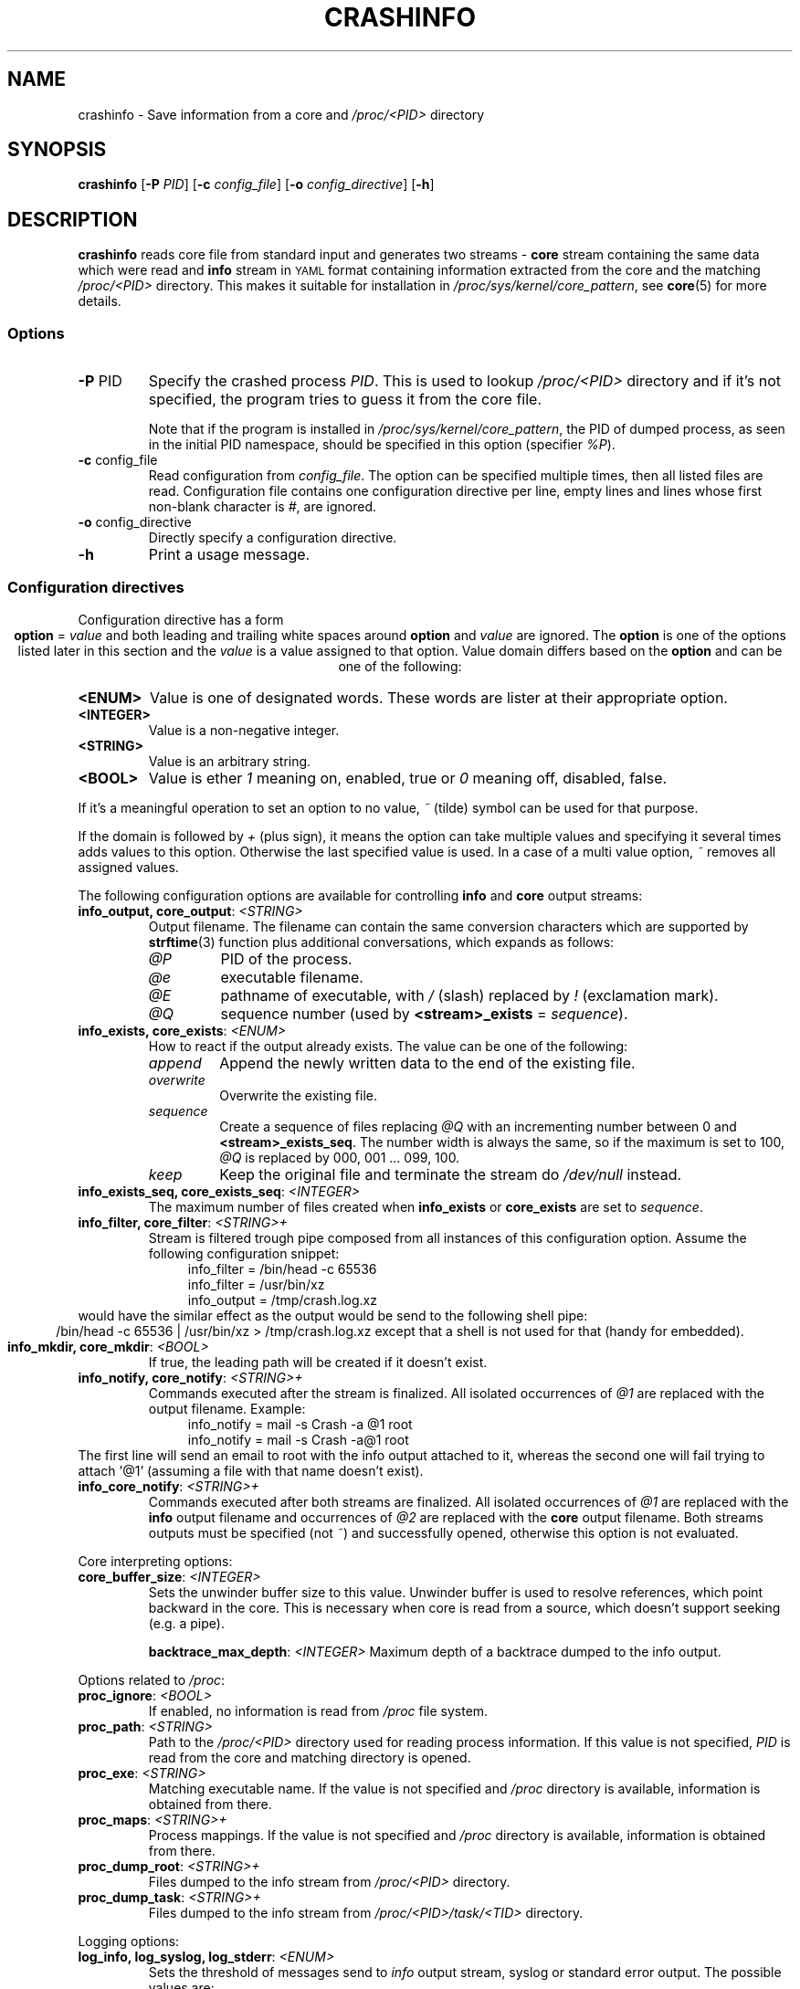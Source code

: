 .TH CRASHINFO 1 2017-02-06

.de VB \" Begin verbatim text
.ft CW
.nf
.ne \\$1
..
.de VE \" End verbatim text
.ft R
.fi
..

.SH NAME
crashinfo \- Save information from a core and \fI/proc/<PID>\fR directory

.SH SYNOPSIS
.B crashinfo
[\fB\-P\fR \fIPID\fR]
[\fB\-c\fR \fIconfig_file\fR]
[\fB\-o\fR \fIconfig_directive\fR]
[\fB\-h\fR]

.SH DESCRIPTION
.B crashinfo
reads core file from standard input and generates two streams \- \fBcore\fR
stream containing the same data which were read and \fBinfo\fR stream in
.SM YAML
format containing information extracted from the core and the matching
\fI/proc/<PID>\fR directory. This makes it suitable for installation in
\fI/proc/sys/kernel/core_pattern\fR, see
.BR core (5)
for more details.


.SS Options
.TP
.BR \-P " " \fI PID\fR
Specify the crashed process \fIPID\fR. This is used to lookup \fI/proc/<PID>\fR
directory and if it's not specified, the program tries to guess it from the core
file.

Note that if the program is installed in \fI/proc/sys/kernel/core_pattern\fR,
the PID of dumped process, as seen in the initial PID namespace, should be
specified in this option (specifier \fI%P\fR).
.TP
.BR \-c " " \fI config_file\fR
Read configuration from \fIconfig_file\fR. The option can be specified multiple
times, then all listed files are read. Configuration file contains one
configuration directive per line, empty lines and lines whose first non-blank
character is \fI#\fR, are ignored.
.TP
.BR \-o " " \fI config_directive\fR
Directly specify a configuration directive.
.TP
.BR \-h " "
Print a usage message.

.SS Configuration directives
Configuration directive has a form
.ce 1
\fBoption\fR = \fIvalue\fR
and both leading and trailing white spaces around \fBoption\fR and \fIvalue\fR
are ignored. The \fBoption\fR is one of the options listed later in this section
and the \fIvalue\fR is a value assigned to that option. Value domain differs
based on the \fBoption\fR and can be one of the following:
.TP
.BR <ENUM>
Value is one of designated words. These words are lister at their appropriate
option.
.TP
.BR <INTEGER>
Value is a non-negative integer.
.TP
.BR <STRING>
Value is an arbitrary string.
.TP
.BR <BOOL>
Value is ether \fI1\fR meaning on, enabled, true or \fI0\fR meaning off,
disabled, false.
.PP
If it's a meaningful operation to set an option to no value, \fI~\fR (tilde)
symbol can be used for that purpose.
.PP
If the domain is followed by \fI+\fR (plus sign), it means the option can take
multiple values and specifying it several times adds values to this option.
Otherwise the last specified value is used. In a case of a multi value option,
\fI~\fR removes all assigned values.

The following configuration options are available for controlling \fBinfo\fR and
\fBcore\fR output streams:
.TP
\fBinfo_output, core_output\fR: \fI<STRING>\fR
Output filename. The filename can contain the same conversion characters which
are supported by
.BR strftime (3)
function plus additional conversations, which expands as follows:
.RS
.IP \fI@P\fR
PID of the process.
.IP \fI@e\fR
executable filename.
.IP \fI@E\fR
pathname of executable, with \fI/\fR (slash) replaced by \fI!\fR (exclamation
mark).
.IP \fI@Q\fR
sequence number (used by \fB<stream>_exists\fR = \fIsequence\fR).
.RE

.TP
\fBinfo_exists, core_exists\fR: \fI<ENUM>\fR
How to react if the output already exists. The value can be one of the
following:
.RS
.IP \fIappend\fR
Append the newly written data to the end of the existing file.
.IP \fIoverwrite\fR
Overwrite the existing file.
.IP \fIsequence\fR
Create a sequence of files replacing \fI@Q\fR with an incrementing number
between 0 and \fB<stream>_exists_seq\fR. The number width is always the same,
so if the maximum is set to 100, \fI@Q\fR is replaced by 000, 001 ... 099,
100.
.IP \fIkeep\fR
Keep the original file and terminate the stream do \fI/dev/null\fR instead.
.RE

.TP
\fBinfo_exists_seq, core_exists_seq\fR: \fI<INTEGER>\fR
The maximum number of files created when \fBinfo_exists\fR or \fBcore_exists\fR
are set to \fIsequence\fR.

.TP
\fBinfo_filter, core_filter\fR: \fI<STRING>+\fR
Stream is filtered trough pipe composed from all instances of this
configuration option. Assume the following configuration snippet:
.RS
.RS 4
.VB
info_filter = /bin/head -c 65536
info_filter = /usr/bin/xz
info_output = /tmp/crash.log.xz
.VE
.RE
.RE
would have the similar effect as the output would be send to the following shell
pipe:
.ce 1
/bin/head -c 65536 | /usr/bin/xz > /tmp/crash.log.xz
except that a shell is not used for that (handy for embedded).

.TP
\fBinfo_mkdir, core_mkdir\fR: \fI<BOOL>\fR
If true, the leading path will be created if it doesn't exist.

.TP
\fBinfo_notify, core_notify\fR: \fI<STRING>+\fR
Commands executed after the stream is finalized. All isolated occurrences of
\fI@1\fR are replaced with the output filename. Example:
.RS
.RS 4
.VB
info_notify = mail -s Crash -a @1 root
info_notify = mail -s Crash -a@1 root
.VE
.RE
.RE
The first line will send an email to root with the info output attached to it,
whereas the second one will fail trying to attach '@1' (assuming a file with
that name doesn't exist).

.TP
\fBinfo_core_notify\fR: \fI<STRING>+\fR
Commands executed after both streams are finalized. All isolated occurrences of
\fI@1\fR are replaced with the \fBinfo\fR output filename and occurrences of
\fI@2\fR are replaced with the \fBcore\fR output filename. Both streams outputs
must be specified (not \fI~\fR) and successfully opened, otherwise this
option is not evaluated.

.PP
Core interpreting options:
.TP
\fBcore_buffer_size\fR: \fI<INTEGER>\fR
Sets the unwinder buffer size to this value. Unwinder buffer is used to resolve
references, which point backward in the core. This is necessary when core is
read from a source, which doesn't support seeking (e.g. a pipe).

\fBbacktrace_max_depth\fR: \fI<INTEGER>\fR
Maximum depth of a backtrace dumped to the info output.

.PP
Options related to \fI/proc\fR:
.TP
\fBproc_ignore\fR: \fI<BOOL>\fR
If enabled, no information is read from \fI/proc\fR file system.

.TP
\fBproc_path\fR: \fI<STRING>\fR
Path to the \fI/proc/<PID>\fR directory used for reading process information.
If this value is not specified, \fIPID\fR is read from the core and matching
directory is opened.

.TP
\fBproc_exe\fR: \fI<STRING>\fR
Matching executable name. If the value is not specified and \fI/proc\fR
directory is available, information is obtained from there.

.TP
\fBproc_maps\fR: \fI<STRING>+\fR
Process mappings. If the value is not specified and \fI/proc\fR directory
is available, information is obtained from there.

.TP
\fBproc_dump_root\fR: \fI<STRING>+\fR
Files dumped to the info stream from \fI/proc/<PID>\fR directory.

.TP
\fBproc_dump_task\fR: \fI<STRING>+\fR
Files dumped to the info stream from \fI/proc/<PID>/task/<TID>\fR directory.

.PP
Logging options:
.TP
\fBlog_info, log_syslog, log_stderr\fR: \fI<ENUM>\fR
Sets the threshold of messages send to \fIinfo\fR output stream, syslog or
standard error output. The possible values are:
.ce 1
\fInone\fR, \fIemerg\fR, \fIalert\fR, \fIcrit\fR, \fIerr\fR, \fIwarning\fR, \fInotice\fR, \fIinfo\fR, \fIdebug\fR
Note that \fIdebug\fR is not available unless the program was compiled with
\fICRASHINFO_WITH_DEBUG\fR option.

.SH RETURN VALUE
0 on success, otherwise bits in the return value indicate if a specific error
level was encountered:
.ce 1
0x10 \- \fIemerg\fR, 0x8 \- \fIalert\fR, 0x4 \- \fIcrit\fR, 0x2 \- \fIerr\fR, 0x1 \- \fIwarning\fR
bit 0x20 indicates the program has terminated after a reception of a signal,
which would normally produce a core (e.g. SIGSEGV).

.SH EXAMPLES

Compress, truncate and encrypt the core output:
.RS 4
.VB
# Compress core file using pxz (Parallel XZ)
core_filter = pxz
# Limit core size to 8MB
core_filter = head -c 8388608
# Encrypt file using openssl
core_filter = openssl smime -encrypt -aes256 -binary -outform DER /etc/coreinfo/enc.pem
# Write output to /var/run/crash/YYYY-MM-DD-PROG.core.xz.p7
core_output = /var/run/crash/%Y-%m-%d-@e.core.xz.p7
.VE
.RE

Keep the first three cores of every crashed executable:
.RS 4
.VB
# Enable the sequence mode
core_exists = sequence
# Set the sequence maximum to 2 (0, 1, 2)
core_exists_seq = 2
# Create directories automatically
core_mkdir = 1
# Set the output to use crashed executable path as a directory
core_output = /var/run/crash/@E/@Q.core
.VE
.RE

Send crash info log by email without creating a temporary file:
.RS 4
.VB
# Explicitly disable generating output file (the default)
info_output = ~
# Mail it instead to root
info_filter = mail -S Crash root
.VE
.RE

Send compressed core and crash info log by email:
.RS 4
.VB
# Save both files to a temporary directory
info_output = /tmp/@e.log.gz
core_output = /tmp/@e.core.gz
# Compress both outputs
info_filter = gzip -9
core_filter = gzip -9
# Mail them to root
info_core_notify = mail -S Crash -m @1 -m @2 root
# Remove outputs
info_core_notify = rm @1 @2
.VE
.RE

.SH SEE ALSO
.BR core (5),
.BR strftime (3)
